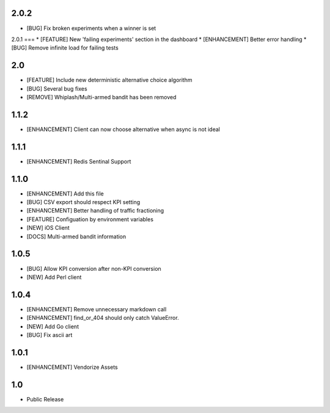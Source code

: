 2.0.2
=====
* [BUG] Fix broken experiments when a winner is set

2.0.1
===
* [FEATURE] New 'failing experiments' section in the dashboard
* [ENHANCEMENT] Better error handling
* [BUG] Remove infinite load for failing tests

2.0
===
* [FEATURE] Include new deterministic alternative choice algorithm
* [BUG] Several bug fixes
* [REMOVE] Whiplash/Multi-armed bandit has been removed


1.1.2
=====
* [ENHANCEMENT] Client can now choose alternative when async is not ideal

1.1.1
=====
* [ENHANCEMENT] Redis Sentinal Support

1.1.0
=====
* [ENHANCEMENT] Add this file
* [BUG] CSV export should respect KPI setting
* [ENHANCEMENT] Better handling of traffic fractioning
* [FEATURE] Configuation by environment variables
* [NEW] iOS Client
* [DOCS] Multi-armed bandit information

1.0.5
=====
* [BUG] Allow KPI conversion after non-KPI conversion
* [NEW] Add Perl client

1.0.4
=====
* [ENHANCEMENT] Remove unnecessary markdown call
* [ENHANCEMENT] find_or_404 should only catch ValueError.
* [NEW] Add Go client
* [BUG] Fix ascii art

1.0.1
=====
* [ENHANCEMENT] Vendorize Assets

1.0
===
* Public Release
